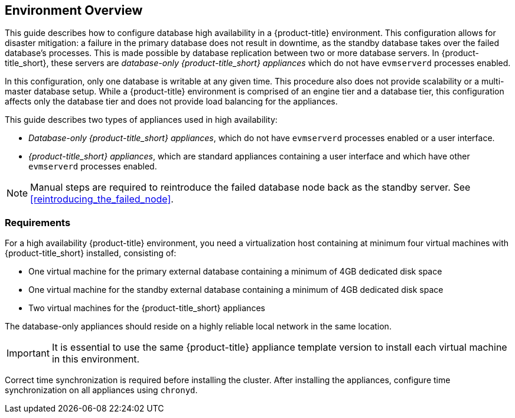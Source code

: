 [[Overview]]
== Environment Overview

This guide describes how to configure database high availability in a {product-title} environment. This configuration allows for disaster mitigation: a failure in the primary database does not result in downtime, as the standby database takes over the failed database’s processes. This is made possible by database replication between two or more database servers. In {product-title_short}, these servers are _database-only {product-title_short} appliances_ which do not have `evmserverd` processes enabled. 

In this configuration, only one database is writable at any given time. This procedure also does not provide scalability or a multi-master database setup. While a {product-title} environment is comprised of an engine tier and a database tier, this configuration affects only the database tier and does not provide load balancing for the appliances.

This guide describes two types of appliances used in high availability: 

* _Database-only {product-title_short} appliances_, which do not have `evmserverd` processes enabled or a user interface.
* _{product-title_short} appliances_, which are standard appliances containing a user interface and which have other `evmserverd` processes enabled.


[NOTE]
====
Manual steps are required to reintroduce the failed database node back as the standby server. See xref:reintroducing_the_failed_node[].
====

[[requirements]]
=== Requirements

For a high availability {product-title} environment, you need a virtualization host containing at minimum four virtual machines with {product-title_short} installed, consisting of:

- One virtual machine for the primary external database containing a minimum of 4GB dedicated disk space
- One virtual machine for the standby external database containing a minimum of 4GB dedicated disk space
- Two virtual machines for the {product-title_short} appliances

ifdef::cfme[]
See https://access.redhat.com/documentation/en/red-hat-cloudforms/4.2/paged/deployment-planning-guide/chapter-2-planning[Planning] in the _Deployment Planning Guide_ for information on setting up the correct disk space for the database-only appliances.
endif::cfme[]

The database-only appliances should reside on a highly reliable local network in the same location.

[IMPORTANT]
====
It is essential to use the same {product-title} appliance template version to install each virtual machine in this environment. 

ifdef::cfme[]
See the https://access.redhat.com/products/red-hat-cloudforms[Red Hat Customer Portal] to obtain the appliance download for the platform you are running {product-title_short} on.
endif::cfme[]
====

Correct time synchronization is required before installing the cluster. After installing the appliances, configure time synchronization on all appliances using `chronyd`.

ifdef::cfme[]
[NOTE]
====
Red Hat recommends using a DNS server for a high availability configuration, as DNS names can be updated more quickly than IP addresses when restoring an operation in a different location, network, or datacenter.
====
endif::cfme[]
